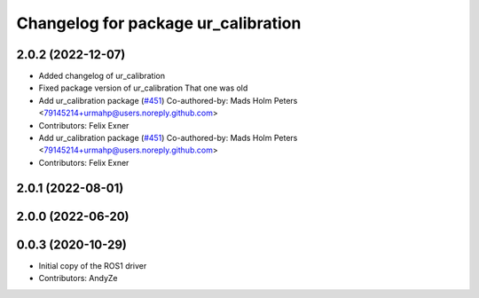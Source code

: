 ^^^^^^^^^^^^^^^^^^^^^^^^^^^^^^^^^^^^
Changelog for package ur_calibration
^^^^^^^^^^^^^^^^^^^^^^^^^^^^^^^^^^^^

2.0.2 (2022-12-07)
------------------
* Added changelog of ur_calibration
* Fixed package version of ur_calibration
  That one was old
* Add ur_calibration package (`#451 <https://github.com/UniversalRobots/Universal_Robots_ROS2_Driver/issues/451>`_)
  Co-authored-by: Mads Holm Peters <79145214+urmahp@users.noreply.github.com>
* Contributors: Felix Exner

* Add ur_calibration package (`#451 <https://github.com/UniversalRobots/Universal_Robots_ROS2_Driver/issues/451>`_)
  Co-authored-by: Mads Holm Peters <79145214+urmahp@users.noreply.github.com>
* Contributors: Felix Exner

2.0.1 (2022-08-01)
------------------

2.0.0 (2022-06-20)
------------------

0.0.3 (2020-10-29)
------------------
* Initial copy of the ROS1 driver
* Contributors: AndyZe
